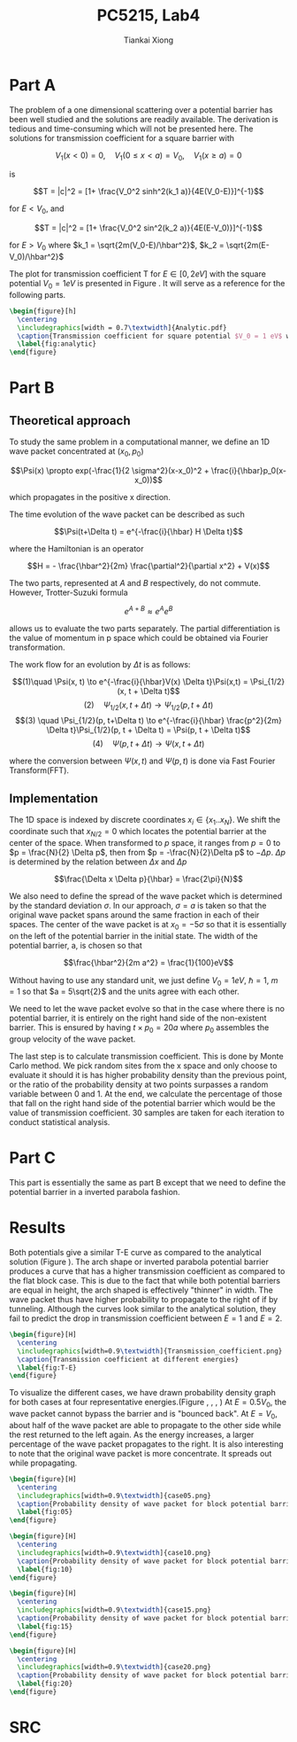 #+title: PC5215, Lab4
#+author: Tiankai Xiong
#+options: toc:nil
#+LATEX_CLASS: article
#+LATEX_CLASS_OPTIONS:
#+LATEX_HEADER: \usepackage{tabularx,graphicx,ragged2e,booktabs,caption,float}
#+LATEX_HEADER: \usepackage[margin=0.8in]{geometry}
#+LATEX_HEADER: \usepackage{amsmath}
#+LATEX_HEADER: \usepackage{gensymb}
#+LATEX_HEADER: \usepackage{authblk}
#+LATEX_HEADER: \setlength{\parskip}{0.2cm}
#+LATEX_HEADER: \setlength{\parindent}{0.85cm}

* Part A

  The problem of a one dimensional scattering over a potential barrier
  has been well studied and the solutions are readily available. The
  derivation is tedious and time-consuming which will not be presented
  here. The solutions for transmission coefficient for a square
  barrier with

  $$V_1(x < 0) = 0, \quad V_1(0\leq x < a) = V_0, \quad V_1(x \geq a) = 0$$

  is

  $$T = |c|^2 = [1+ \frac{V_0^2 sinh^2(k_1 a)}{4E(V_0-E)}]^{-1}$$

  for $E < V_0$, and

  $$T = |c|^2 = [1+ \frac{V_0^2 sin^2(k_2 a)}{4E(E-V_0)}]^{-1}$$

  for $E> V_0$ where $k_1 = \sqrt{2m(V_0-E)/\hbar^2}$, $k_2 = \sqrt{2m(E-V_0)/\hbar^2}$

  The plot for transmission coefficient T for $E \in [0, 2eV]$ with
  the square potential $V_0 = 1 eV$ is presented in Figure
  \ref{fig:analytic}. It will serve as a reference for the following parts.

  #+BEGIN_SRC latex
    \begin{figure}[h]
      \centering
      \includegraphics[width = 0.7\textwidth]{Analytic.pdf}
      \caption{Transmission coefficient for square potential $V_0 = 1 eV$ with $E \in [0, 2 eV]$}
      \label{fig:analytic}
    \end{figure}
  #+END_SRC

* Part B

** Theoretical approach
   To study the same problem in a computational manner, we define an
   1D wave packet concentrated at $(x_0, p_0)$

   $$\Psi(x) \propto exp(-\frac{1}{2 \sigma^2}(x-x_0)^2 + \frac{i}{\hbar}p_0(x-x_0))$$

   which propagates in the positive x direction.

   The time evolution of the wave packet can be described as such

   $$\Psi(t+\Delta t) = e^{-\frac{i}{\hbar} H \Delta t}$$

   where the Hamiltonian is an operator

   $$H = - \frac{\hbar^2}{2m} \frac{\partial^2}{\partial x^2} + V(x)$$

   The two parts, represented at $A$ and $B$ respectively, do not
   commute. However, Trotter-Suzuki formula

   $$e^{A+B} \approx e^A e^B$$

   allows us to evaluate the two parts separately. The partial
   differentiation is the value of momentum in p space which could be
   obtained via Fourier transformation.

   The work flow for an evolution by $\Delta t$ is as follows:

   $$(1)\quad \Psi(x, t) \to e^{-\frac{i}{\hbar}V(x) \Delta t}\Psi(x,t) = \Psi_{1/2}(x, t + \Delta t)$$
   $$(2) \quad \Psi_{1/2}(x, t+\Delta t) \to \Psi_{1/2}(p, t+ \Delta t)$$
   $$(3) \quad \Psi_{1/2}(p, t+\Delta t) \to e^{-\frac{i}{\hbar} \frac{p^2}{2m} \Delta t}\Psi_{1/2}(p, t + \Delta t) = \Psi(p, t + \Delta t)$$
   $$(4) \quad \Psi(p, t+\Delta t) \to \Psi(x, t+\Delta t)$$

   where the conversion between $\Psi(x, t)$ and $\Psi(p, t)$ is done via Fast Fourier Transform(FFT).


** Implementation

   The 1D space is indexed by discrete coordinates $x_i \in \{x_1
   .. x_N\}$. We shift the coordinate such that $x_{N/2} = 0$ which
   locates the potential barrier at the center of the space. When
   transformed to $p$ space, it ranges from $p = 0$ to $p =
   \frac{N}{2} \Delta p$, then from $p = -\frac{N}{2}\Delta p$ to
   $-\Delta p$. $\Delta p$ is determined by the relation between $\Delta x$ and $\Delta p$

   $$\frac{\Delta x \Delta p}{\hbar} = \frac{2\pi}{N}$$

   We also need to define the spread of the wave packet which is
   determined by the standard deviation $\sigma$. In our approach,
   $\sigma = a$ is taken so that the original wave packet spans around
   the same fraction in each of their spaces. The center of the wave
   packet is at $x_0 = -5 \sigma$ so that it is essentially on the
   left of the potential barrier in the initial state. The width of
   the potential barrier, a, is chosen so that

   $$\frac{\hbar^2}{2m a^2} = \frac{1}{100}eV$$

   Without having to use any standard unit, we just define $V_0 = 1
   eV$, $\hbar = 1$, $m = 1$ so that $a = 5\sqrt{2}$
   and the units agree with each other.

   We need to let the wave packet evolve so that in the case where
   there is no potential barrier, it is entirely on the right hand
   side of the non-existent barrier. This is ensured by having $t \times p_0 =
   20a$ where $p_0$ assembles the group velocity of the wave packet.

   The last step is to calculate transmission coefficient. This is
   done by Monte Carlo method. We pick random sites from the x space
   and only choose to evaluate it should it is has higher probability
   density than the previous point, or the ratio of the probability
   density at two points surpasses a random variable between 0 and 1.
   At the end, we calculate the percentage of those that fall on the
   right hand side of the potential barrier which would be the value
   of transmission coefficient. 30 samples are taken for each
   iteration to conduct statistical analysis.

* Part C

  This part is essentially the same as part B except that we need to
  define the potential barrier in a inverted parabola fashion.

* Results

  Both potentials give a similar T-E curve as compared to the
  analytical solution (Figure \ref{fig:T-E}). The arch shape or
  inverted parabola potential barrier produces a curve that has a
  higher transmission coefficient as compared to the flat block case.
  This is due to the fact that while both potential barriers are equal
  in height, the arch shaped is effectively "thinner" in width. The
  wave packet thus have higher probability to propagate to the right
  of if by tunneling. Although the curves look similar to the
  analytical solution, they fail to predict the drop in transmission
  coefficient between $E = 1$ and $E = 2$.

  #+BEGIN_SRC latex
    \begin{figure}[H]
      \centering
      \includegraphics[width=0.9\textwidth]{Transmission_coefficient.png}
      \caption{Transmission coefficient at different energies}
      \label{fig:T-E}
    \end{figure}
  #+END_SRC

  To visualize the different cases, we have drawn probability
  density graph for both cases at four representative energies.(Figure
  \ref{fig:05}, \ref{fig:10}, \ref{fig:15}, \ref{fig:20}) At $E = 0.5
  V_0$, the wave packet cannot bypass the barrier and is "bounced
  back". At $E = V_0$, about half of the wave packet are able to
  propagate to the other side while the rest returned to the left
  again. As the energy increases, a larger percentage of the wave
  packet propagates to the right. It is also interesting to note that
  the original wave packet is more concentrate. It spreads out while
  propagating.

  #+BEGIN_SRC latex
    \begin{figure}[H]
      \centering
      \includegraphics[width=0.9\textwidth]{case05.png}
      \caption{Probability density of wave packet for block potential barrier $V_1$ and arch shape potential barrier $V_2$ at E = 0.5$V_0$}
      \label{fig:05}
    \end{figure}
  #+END_SRC

  #+BEGIN_SRC latex
    \begin{figure}[H]
      \centering
      \includegraphics[width=0.9\textwidth]{case10.png}
      \caption{Probability density of wave packet for block potential barrier $V_1$ and arch shape potential barrier $V_2$ at E = 1.0$V_0$}
      \label{fig:10}
    \end{figure}
  #+END_SRC

  #+BEGIN_SRC latex
    \begin{figure}[H]
      \centering
      \includegraphics[width=0.9\textwidth]{case15.png}
      \caption{Probability density of wave packet for block potential barrier $V_1$ and arch shape potential barrier $V_2$ at E = 1.5$V_0$}
      \label{fig:15}
    \end{figure}
  #+END_SRC

  #+BEGIN_SRC latex
    \begin{figure}[H]
      \centering
      \includegraphics[width=0.9\textwidth]{case20.png}
      \caption{Probability density of wave packet for block potential barrier $V_1$ and arch shape potential barrier $V_2$ at E = 2.0$V_0$}
      \label{fig:20}
    \end{figure}
  #+END_SRC

* SRC

  \hline
  #+BEGIN_SRC sh :exports results :results output
    cat ../src/lab4_b.c
  #+END_SRC
  \hline
